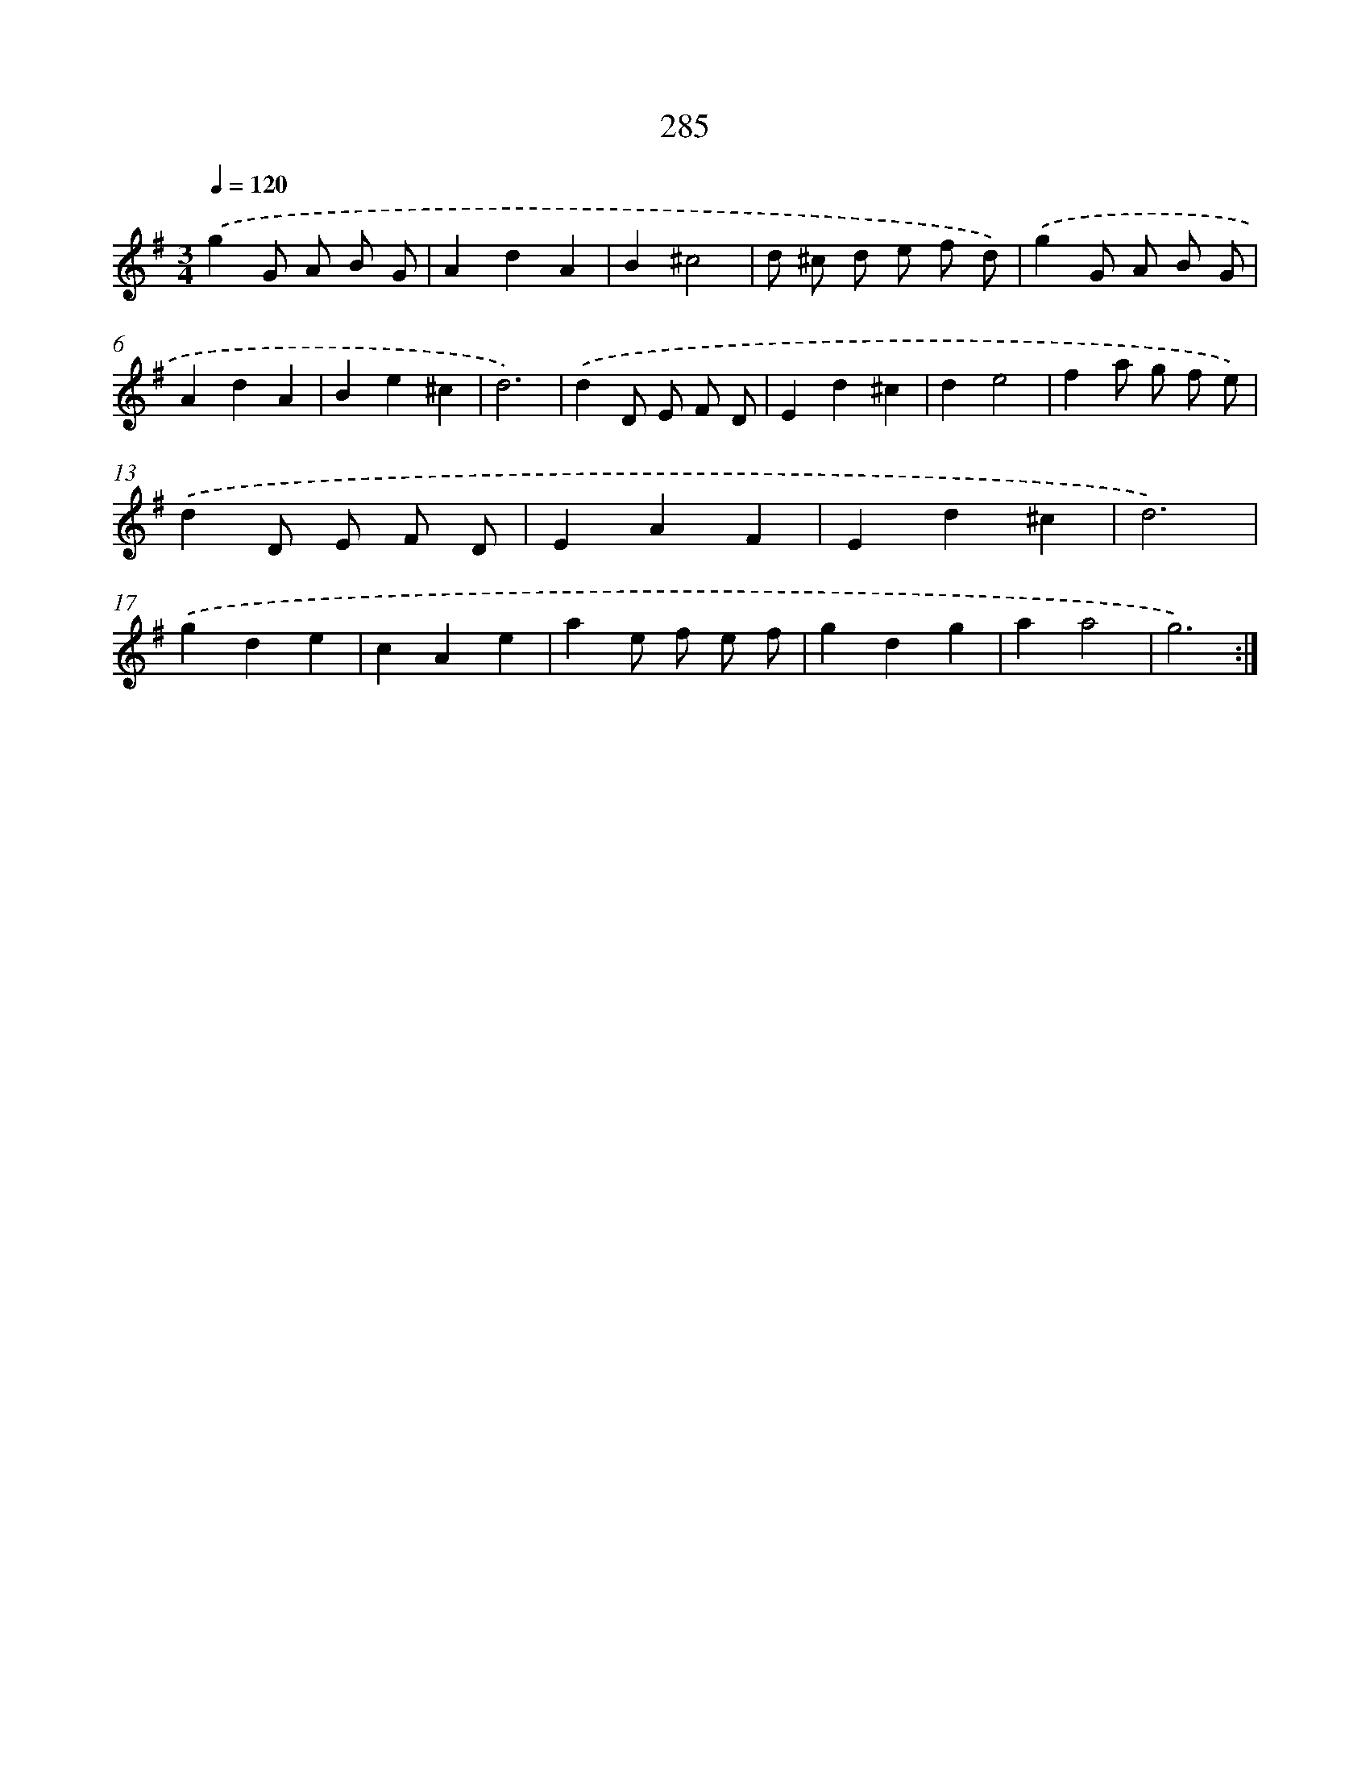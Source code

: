 X: 11776
T: 285
%%abc-version 2.0
%%abcx-abcm2ps-target-version 5.9.1 (29 Sep 2008)
%%abc-creator hum2abc beta
%%abcx-conversion-date 2018/11/01 14:37:18
%%humdrum-veritas 2995589843
%%humdrum-veritas-data 460512602
%%continueall 1
%%barnumbers 0
L: 1/4
M: 3/4
Q: 1/4=120
K: G clef=treble
.('gG/ A/ B/ G/ |
AdA |
B^c2 |
d/ ^c/ d/ e/ f/ d/) |
.('gG/ A/ B/ G/ |
AdA |
Be^c |
d3) |
.('dD/ E/ F/ D/ |
Ed^c |
de2 |
fa/ g/ f/ e/) |
.('dD/ E/ F/ D/ |
EAF |
Ed^c |
d3) |
.('gde |
cAe |
ae/ f/ e/ f/ |
gdg |
aa2 |
g3) :|]
